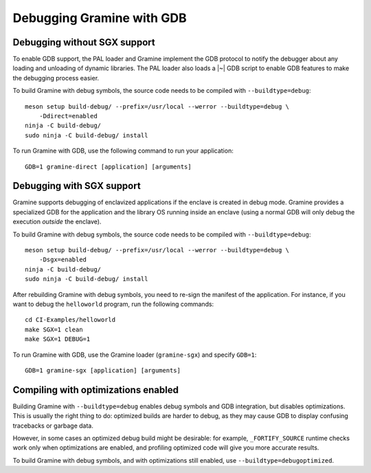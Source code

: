 Debugging Gramine with GDB
==========================

.. highlight:: sh

Debugging without SGX support
-----------------------------

To enable GDB support, the PAL loader and Gramine implement the GDB protocol to
notify the debugger about any loading and unloading of dynamic libraries. The
PAL loader also loads a |~| GDB script to enable GDB features to make the
debugging process easier.

To build Gramine with debug symbols, the source code needs to be compiled with
``--buildtype=debug``::

    meson setup build-debug/ --prefix=/usr/local --werror --buildtype=debug \
        -Ddirect=enabled
    ninja -C build-debug/
    sudo ninja -C build-debug/ install

To run Gramine with GDB, use the following command to run your application::

    GDB=1 gramine-direct [application] [arguments]

Debugging with SGX support
--------------------------

Gramine supports debugging of enclavized applications if the enclave is created
in debug mode. Gramine provides a specialized GDB for the application and the
library OS running inside an enclave (using a normal GDB will only debug the
execution *outside* the enclave).

To build Gramine with debug symbols, the source code needs to be compiled with
``--buildtype=debug``::

    meson setup build-debug/ --prefix=/usr/local --werror --buildtype=debug \
        -Dsgx=enabled
    ninja -C build-debug/
    sudo ninja -C build-debug/ install

After rebuilding Gramine with debug symbols, you need to re-sign the manifest of
the application. For instance, if you want to debug the ``helloworld`` program,
run the following commands::

    cd CI-Examples/helloworld
    make SGX=1 clean
    make SGX=1 DEBUG=1

To run Gramine with GDB, use the Gramine loader (``gramine-sgx``) and specify
``GDB=1``::

    GDB=1 gramine-sgx [application] [arguments]

Compiling with optimizations enabled
------------------------------------

Building Gramine with ``--buildtype=debug`` enables debug symbols and GDB
integration, but disables optimizations. This is usually the right thing to do:
optimized builds are harder to debug, as they may cause GDB to display confusing
tracebacks or garbage data.

However, in some cases an optimized debug build might be desirable: for example,
``_FORTIFY_SOURCE`` runtime checks work only when optimizations are enabled, and
profiling optimized code will give you more accurate results.

To build Gramine with debug symbols, and with optimizations still enabled, use
``--buildtype=debugoptimized``.
